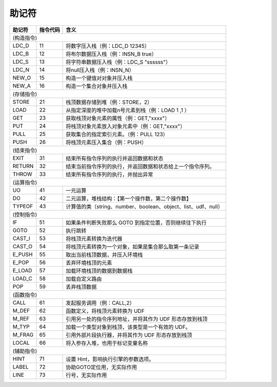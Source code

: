 助记符
------------------------------------
+------------+--------------+------------------------------------------------------------------+
| **助记符** | **指令代码** | **含义**                                                         |
+------------+--------------+------------------------------------------------------------------+
|                                                                                   (构造指令) |
+------------+--------------+------------------------------------------------------------------+
| LDC_D      | 11           | 将数字压入栈（例：LDC_D 12345）                                  |
+------------+--------------+------------------------------------------------------------------+
| LDC_B      | 12           | 将布尔数据压入栈（例：INSN_B true）                              |
+------------+--------------+------------------------------------------------------------------+
| LDC_S      | 13           | 将字符串数据压入栈（例：LDC_S "ssssss"）                         |
+------------+--------------+------------------------------------------------------------------+
| LDC_N      | 14           | 将null压入栈（例：INSN_N）                                       |
+------------+--------------+------------------------------------------------------------------+
| NEW_O      | 15           | 构造一个键值对对象并压入栈                                       |
+------------+--------------+------------------------------------------------------------------+
| NEW_A      | 16           | 构造一个集合对象并压入栈                                         |
+------------+--------------+------------------------------------------------------------------+
|                                                                                   (存储指令) |
+------------+--------------+------------------------------------------------------------------+
| STORE      | 21           | 栈顶数据存储到堆（例：STORE，2）                                 |
+------------+--------------+------------------------------------------------------------------+
| LOAD       | 22           | 从指定深度的堆中加载n号元素到栈（例：LOAD 1 ,1 ）                |
+------------+--------------+------------------------------------------------------------------+
| GET        | 23           | 获取栈顶对象元素的属性（例：GET,"xxxx"）                         |
+------------+--------------+------------------------------------------------------------------+
| PUT        | 24           | 将栈顶对象元素放入对象元素中（例：GET,"xxxx"）                   |
+------------+--------------+------------------------------------------------------------------+
| PULL       | 25           | 获取集合的指定索引元素。（例：PULL 123）                         |
+------------+--------------+------------------------------------------------------------------+
| PUSH       | 26           | 将栈顶元素压入集合（例：PUSH）                                   |
+------------+--------------+------------------------------------------------------------------+
|                                                                                   (结束指令) |
+------------+--------------+------------------------------------------------------------------+
| EXIT       | 31           | 结束所有指令序列的执行并返回数据和状态                           |
+------------+--------------+------------------------------------------------------------------+
| RETURN     | 32           | 结束当前指令序列的执行，并返回数据和状态给上一个指令序列。       |
+------------+--------------+------------------------------------------------------------------+
| THROW      | 33           | 结束所有指令序列的执行，并抛出异常                               |
+------------+--------------+------------------------------------------------------------------+
|                                                                                   (运算指令) |
+------------+--------------+------------------------------------------------------------------+
| UO         | 41           | 一元运算                                                         |
+------------+--------------+------------------------------------------------------------------+
| DO         | 42           | 二元运算，堆栈结构：【第一个操作数，第二个操作数】               |
+------------+--------------+------------------------------------------------------------------+
| TYPEOF     | 43           | 计算值的类（string、number、boolean、object、list、udf、null）   |
+------------+--------------+------------------------------------------------------------------+
|                                                                                   (控制指令) |
+------------+--------------+------------------------------------------------------------------+
| IF         | 51           | 如果条件判断失败那么 GOTO 到指定位置，否则继续往下执行           |
+------------+--------------+------------------------------------------------------------------+
| GOTO       | 52           | 执行跳转                                                         |
+------------+--------------+------------------------------------------------------------------+
| CAST_I     | 53           | 将栈顶元素转换为迭代器                                           |
+------------+--------------+------------------------------------------------------------------+
| CAST_O     | 54           | 将栈顶元素转换为一个对象，如果是集合那么取第一条记录             |
+------------+--------------+------------------------------------------------------------------+
| E_PUSH     | 55           | 取出当前栈顶数据，并压入环境栈                                   |
+------------+--------------+------------------------------------------------------------------+
| E_POP      | 56           | 丢弃环境栈顶的元素                                               |
+------------+--------------+------------------------------------------------------------------+
| E_LOAD     | 57           | 加载环境栈顶的数据到数据栈                                       |
+------------+--------------+------------------------------------------------------------------+
| LOAD_C     | 58           | 加载自定义路由                                                   |
+------------+--------------+------------------------------------------------------------------+
| POP        | 59           | 丢弃栈顶数据                                                     |
+------------+--------------+------------------------------------------------------------------+
|                                                                                   (函数指令) |
+------------+--------------+------------------------------------------------------------------+
| CALL       | 61           | 发起服务调用（例：CALL,2）                                       |
+------------+--------------+------------------------------------------------------------------+
| M_DEF      | 62           | 函数定义，将栈顶元素转换为 UDF                                   |
+------------+--------------+------------------------------------------------------------------+
| M_REF      | 63           | 引用另一处的指令序列地址，并将其作为 UDF 形态存放到栈顶          |
+------------+--------------+------------------------------------------------------------------+
| M_TYP      | 64           | 加载一个类型对象到栈顶，该类型是一个有效的 UDF。                 |
+------------+--------------+------------------------------------------------------------------+
| M_FRAG     | 65           | 引用外部片段执行器，并将其作为 UDF 形态存放到栈顶                |
+------------+--------------+------------------------------------------------------------------+
| LOCAL      | 66           | 将入参存入堆，也用于标记变量名称                                 |
+------------+--------------+------------------------------------------------------------------+
|                                                                                   (辅助指令) |
+------------+--------------+------------------------------------------------------------------+
| HINT       | 71           | 设置 Hint，影响执行引擎的参数选项。                              |
+------------+--------------+------------------------------------------------------------------+
| LABEL      | 72           | 协助GOTO定位用，无实际作用                                       |
+------------+--------------+------------------------------------------------------------------+
| LINE       | 73           | 行号，无实际作用                                                 |
+------------+--------------+------------------------------------------------------------------+
